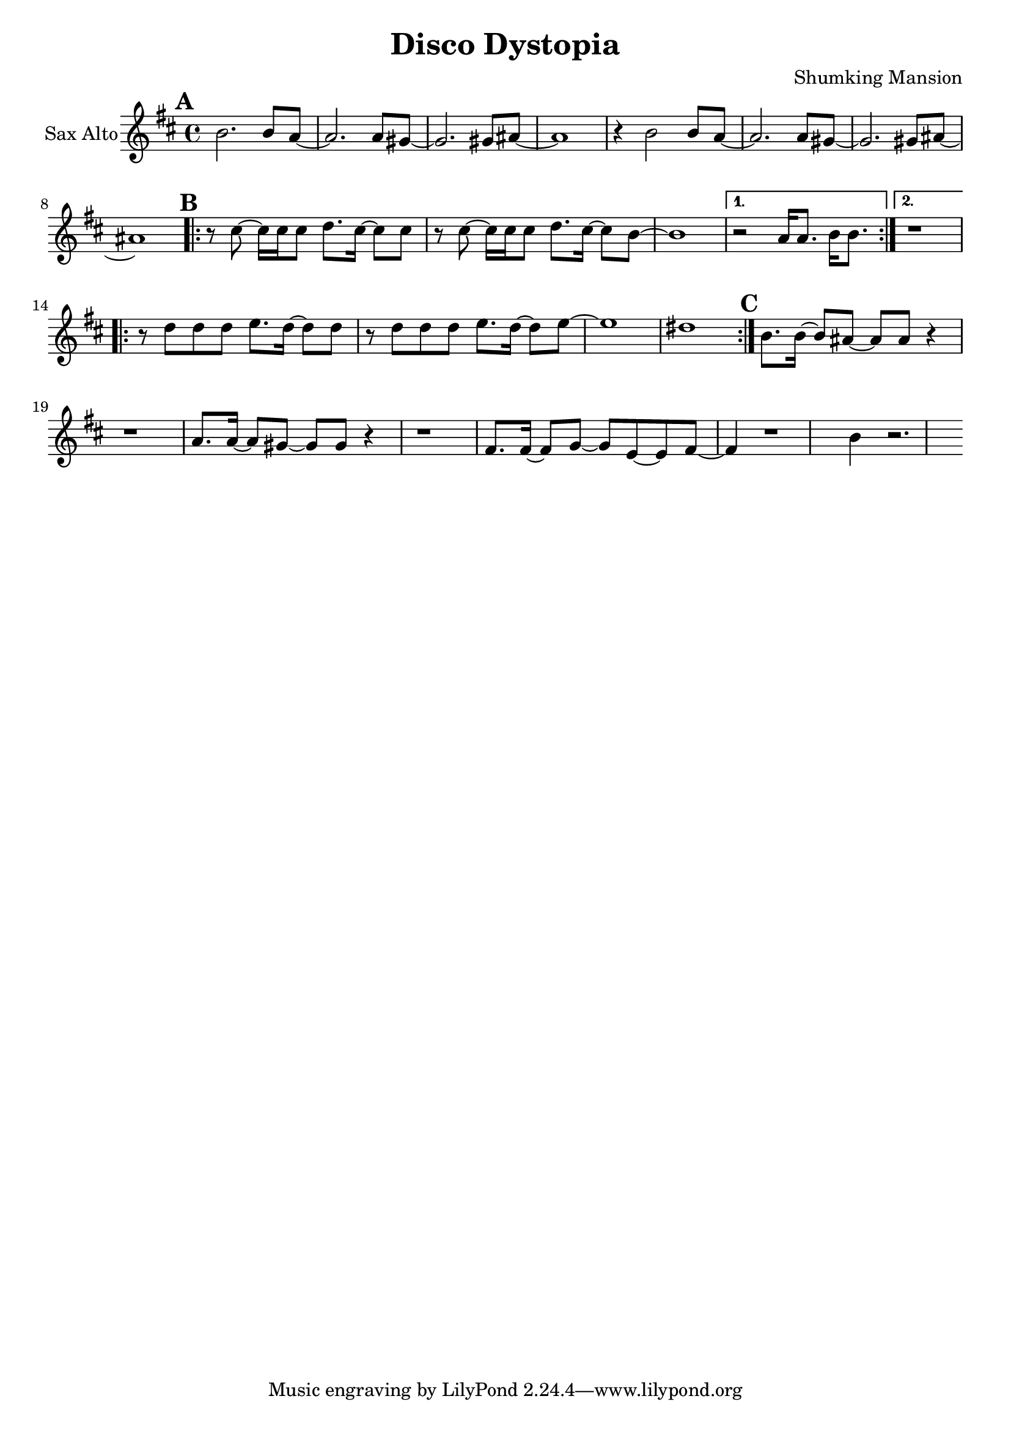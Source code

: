 % LilyBin

% Header
\version "2.18.2"
\language "français"
\header {
  title = "Disco Dystopia"
  composer = "Shumking Mansion"
}

% Voix en Do
voixhaute = \relative do''
{
  \key re \minor
  \transposition do
  % Refrain
  \mark \default
    re2. re8 do8
  ~ do2. do8 si8
  ~ si2. si8 dod8
  ~ dod1
   r4 re2 re8 do8
   ~ do2. do8 si8
   ~ si2. si8 dod8
   ~ dod1

  % Couplet
  \mark \default
  \repeat volta 2
  {
    r8 mi8~mi16 mi16 mi8 fa8. mi16~mi8 mi8
    r8 mi8~mi16 mi16 mi8 fa8. mi16~mi8 re8
    ~re1
  }
  \alternative {
    { r2 do16 do8. re16 re8. | }
    { r1 | }
  }
  \repeat volta 2
  {
    r8 fa8 fa8 fa8 sol8. fa16~fa8 fa8
    r8 fa8 fa8 fa8 sol8. fa16~fa8 sol8
    ~sol1
    fad1
  }

  % Final
  \mark \default
  re8. re16~re8 dod8~dod8 dod8 r4
  r1
  do8. do16~do8 si8~si8 si8 r4
  r1
  la8. la16~la8 sib8~sib8 sol8~sol8 la8~la4 
  r1
  re4 r2.
}

voixmedium = \relative do'
{
  \key re \minor
  \transposition do
  % Refrain
  \mark \default
    fa2. fa8 fa8
  ~ fa2. fa8 fa8
  ~ fa2. fa8 mi8
  ~ mi1
   r4 fa2 fa8 fa8
   ~ fa2. fa8 fa8
   ~ fa2. fa8 mi8
   ~ mi1

  % Couplet
  \mark \default
  \repeat volta 2
  {
    r8 do8~do16 do16 do8 re8. do16~do8 do8
    r8 do8~do16 do16 do8 re8. do16~do8 si8
    ~si1
  }
  \alternative {
    { r2 fa16 fa8. sol16 sol8. | }
    { r1 | }
  }
  \repeat volta 2
  {
    r8 re8 re8 re8 mi8. re16~re8 re8
    r8 re8 re8 re8 mi8. re16~re8 sol8
    ~sol1
    ~sol1
  }

  % Final
  \mark \default
  la8. la16~la8 la8~la8 la8 r4
  r1
  la8. la16~la8 sol8~sol8 sol8 r4
  r1
  la8. la16~la8 sib8~sib16. sol16~sol8. la16~la4 
  r1
  fa4 r2.
}

% Association instruments / Voix
trompettehaute = {
  \transposition sib
  \transpose sib do'
  \voixhaute
}
saxalto = {
  \transposition mib
  \transpose mib do
  \voixhaute
}
trompettemedium = {
  %\transposition sib
  %\transpose sib do'
  \voixmedium
}

% PARTITION
\score {
<<
  %\new Staff \with {
  %  instrumentName = "Trompette 1"
  %  midiInstrument = "trumpet"
  %} \trompettehaute
  \new Staff \with {
    instrumentName = "Sax Alto"
    midiInstrument = "trumpet"
  } \saxalto
  %\new Staff \with {
  %  instrumentName = "Trompette 2"
  %  midiInstrument = "trumpet"
  %} \trompettemedium
>>  

  \layout {}
  \midi {
    \tempo 4 = 130
  }
}

